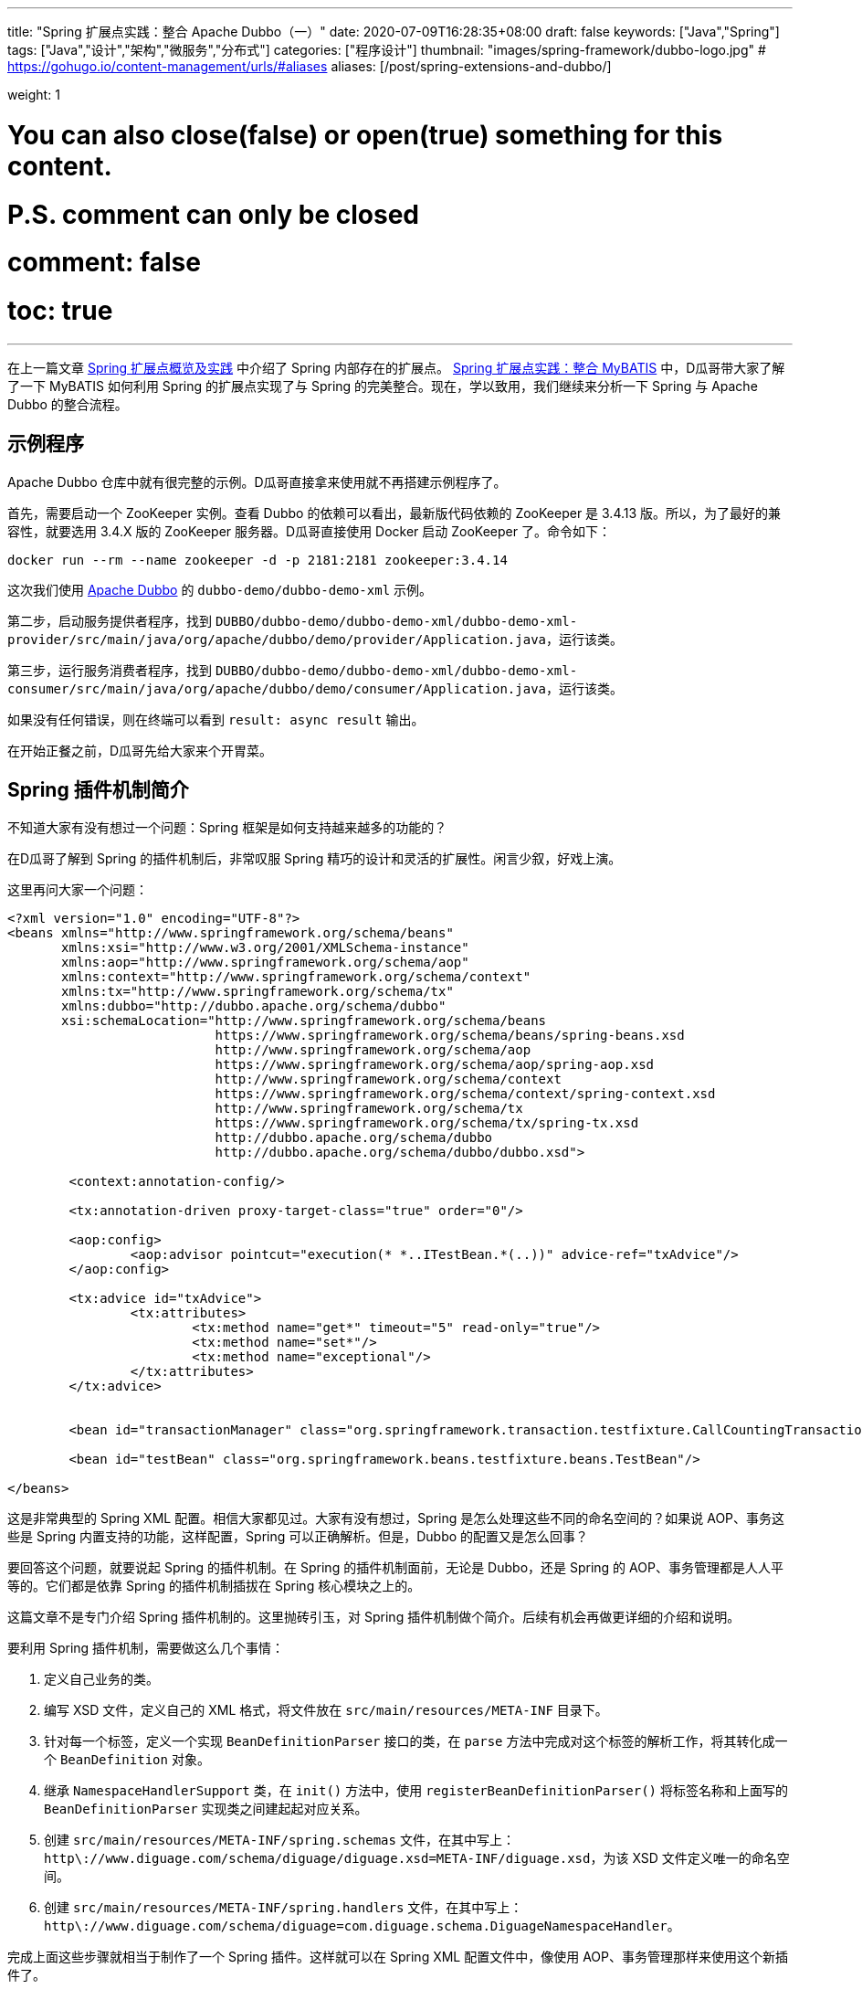 ---
title: "Spring 扩展点实践：整合 Apache Dubbo（一）"
date: 2020-07-09T16:28:35+08:00
draft: false
keywords: ["Java","Spring"]
tags: ["Java","设计","架构","微服务","分布式"]
categories: ["程序设计"]
thumbnail: "images/spring-framework/dubbo-logo.jpg"
# https://gohugo.io/content-management/urls/#aliases
aliases: [/post/spring-extensions-and-dubbo/]

weight: 1

# You can also close(false) or open(true) something for this content.
# P.S. comment can only be closed
# comment: false
# toc: true
---


在上一篇文章 https://www.diguage.com/post/spring-extensions-overview/[Spring 扩展点概览及实践^] 中介绍了 Spring 内部存在的扩展点。 https://www.diguage.com/post/spring-extensions-and-mybatis/[Spring 扩展点实践：整合 MyBATIS^] 中，D瓜哥带大家了解了一下 MyBATIS 如何利用 Spring 的扩展点实现了与 Spring 的完美整合。现在，学以致用，我们继续来分析一下 Spring 与 Apache Dubbo 的整合流程。


== 示例程序

Apache Dubbo 仓库中就有很完整的示例。D瓜哥直接拿来使用就不再搭建示例程序了。

首先，需要启动一个 ZooKeeper 实例。查看 Dubbo 的依赖可以看出，最新版代码依赖的 ZooKeeper 是 3.4.13 版。所以，为了最好的兼容性，就要选用 3.4.X 版的 ZooKeeper 服务器。D瓜哥直接使用 Docker 启动 ZooKeeper 了。命令如下：

[source,bash,{source_attr}]
----
docker run --rm --name zookeeper -d -p 2181:2181 zookeeper:3.4.14
----

这次我们使用 https://github.com/apache/dubbo[Apache Dubbo^] 的 `dubbo-demo/dubbo-demo-xml` 示例。

第二步，启动服务提供者程序，找到 `DUBBO/dubbo-demo/dubbo-demo-xml/dubbo-demo-xml-provider/src/main/java/org/apache/dubbo/demo/provider/Application.java`，运行该类。

第三步，运行服务消费者程序，找到 `DUBBO/dubbo-demo/dubbo-demo-xml/dubbo-demo-xml-consumer/src/main/java/org/apache/dubbo/demo/consumer/Application.java`，运行该类。

如果没有任何错误，则在终端可以看到 `result: async result` 输出。

在开始正餐之前，D瓜哥先给大家来个开胃菜。

== Spring 插件机制简介

不知道大家有没有想过一个问题：Spring 框架是如何支持越来越多的功能的？

在D瓜哥了解到 Spring 的插件机制后，非常叹服 Spring 精巧的设计和灵活的扩展性。闲言少叙，好戏上演。

这里再问大家一个问题：

[source,xml,{source_attr}]
----
<?xml version="1.0" encoding="UTF-8"?>
<beans xmlns="http://www.springframework.org/schema/beans"
       xmlns:xsi="http://www.w3.org/2001/XMLSchema-instance"
       xmlns:aop="http://www.springframework.org/schema/aop"
       xmlns:context="http://www.springframework.org/schema/context"
       xmlns:tx="http://www.springframework.org/schema/tx"
       xmlns:dubbo="http://dubbo.apache.org/schema/dubbo"
       xsi:schemaLocation="http://www.springframework.org/schema/beans
                           https://www.springframework.org/schema/beans/spring-beans.xsd
                           http://www.springframework.org/schema/aop
                           https://www.springframework.org/schema/aop/spring-aop.xsd
                           http://www.springframework.org/schema/context
                           https://www.springframework.org/schema/context/spring-context.xsd
                           http://www.springframework.org/schema/tx
                           https://www.springframework.org/schema/tx/spring-tx.xsd
                           http://dubbo.apache.org/schema/dubbo 
                           http://dubbo.apache.org/schema/dubbo/dubbo.xsd">

	<context:annotation-config/>

	<tx:annotation-driven proxy-target-class="true" order="0"/>

	<aop:config>
		<aop:advisor pointcut="execution(* *..ITestBean.*(..))" advice-ref="txAdvice"/>
	</aop:config>

	<tx:advice id="txAdvice">
		<tx:attributes>
			<tx:method name="get*" timeout="5" read-only="true"/>
			<tx:method name="set*"/>
			<tx:method name="exceptional"/>
		</tx:attributes>
	</tx:advice>


	<bean id="transactionManager" class="org.springframework.transaction.testfixture.CallCountingTransactionManager"/>

	<bean id="testBean" class="org.springframework.beans.testfixture.beans.TestBean"/>

</beans>
----

这是非常典型的 Spring XML 配置。相信大家都见过。大家有没有想过，Spring 是怎么处理这些不同的命名空间的？如果说 AOP、事务这些是 Spring 内置支持的功能，这样配置，Spring 可以正确解析。但是，Dubbo 的配置又是怎么回事？

要回答这个问题，就要说起 Spring 的插件机制。在 Spring 的插件机制面前，无论是 Dubbo，还是 Spring 的 AOP、事务管理都是人人平等的。它们都是依靠 Spring 的插件机制插拔在 Spring 核心模块之上的。

这篇文章不是专门介绍 Spring 插件机制的。这里抛砖引玉，对 Spring 插件机制做个简介。后续有机会再做更详细的介绍和说明。

要利用 Spring 插件机制，需要做这么几个事情：

. 定义自己业务的类。
. 编写 XSD 文件，定义自己的 XML 格式，将文件放在 `src/main/resources/META-INF` 目录下。
. 针对每一个标签，定义一个实现 `BeanDefinitionParser` 接口的类，在 `parse` 方法中完成对这个标签的解析工作，将其转化成一个 `BeanDefinition` 对象。
. 继承 `NamespaceHandlerSupport` 类，在 `init()` 方法中，使用 `registerBeanDefinitionParser()` 将标签名称和上面写的 `BeanDefinitionParser` 实现类之间建起起对应关系。
. 创建 `src/main/resources/META-INF/spring.schemas` 文件，在其中写上： `http\://www.diguage.com/schema/diguage/diguage.xsd=META-INF/diguage.xsd`，为该 XSD 文件定义唯一的命名空间。
. 创建 `src/main/resources/META-INF/spring.handlers` 文件，在其中写上： `http\://www.diguage.com/schema/diguage=com.diguage.schema.DiguageNamespaceHandler`。

完成上面这些步骤就相当于制作了一个 Spring 插件。这样就可以在 Spring XML 配置文件中，像使用 AOP、事务管理那样来使用这个新插件了。

仔细想想，Spring 的插件机制还是挺简单的：首先，定义一个 Bean 类，然后设计 XSD 文件来对 Bean 的属性进行定义。用户在使用插件时，使用 XML 来定义 Bean 类的属性值，再自定义的 `BeanDefinitionParser` 实现类将 XML 中的配置信息解析出来，封装在 `BeanDefinition`（关于 `BeanDefinition` 的更多信息，请移步 https://www.diguage.com/post/dive-into-spring-core-data-structure-bean-definition/[深入剖析 Spring 核心数据结构：BeanDefinition^]）。到了 `BeanDefinition` 之后，Spring 在内部就可以统一处理了。

下面，结合代理来具体说明一下 Apache Dubbo 的实现过程。

== Apache Dubbo 插件机制解析

Apache Dubbo 最初就说通过 Spring 插件机制实现了它与 Spring 的整合过程。

. 相关业务类有 `ApplicationConfig`、 `ModuleConfig`、 `RegistryConfig`、 `ConfigCenterBean`、 `MetadataReportConfig`、 `MonitorConfig`、 `MetricsConfig`、 `SslConfig`、 `ProviderConfig`、 `ConsumerConfig`、 `ProtocolConfig`、 `ServiceBean` 和 `ReferenceBean`。这些类的命名也都非常讲究，见文知意，与 Dubbo 常见配置可以说是一一对应。
. Dubbo 的 XSD 定义在 https://github.com/apache/dubbo/blob/master/dubbo-config/dubbo-config-spring/src/main/resources/META-INF/dubbo.xsd[dubbo.xsd^]，懂 XSD 的朋友应该都能看出来，这个文件就是规范上一步提到的类的属性的。
. `DubboBeanDefinitionParser` 实现了 `BeanDefinitionParser` 接口，用于解析 XML 配置，并将其“翻译”为第一步中那些类的对象。另外，还注册了一个 `AnnotationBeanDefinitionParser`，用来处理 `annotation` 标签，进而用来处理注解。
. `DubboNamespaceHandler` 继承了 `NamespaceHandlerSupport`，并且在 `init()` 方法中完成了对上述类的 `DubboBeanDefinitionParser` 注册。
. 在 `dubbo-config/dubbo-config-spring/src/main/resources/META-INF` 目录下，有 `spring.schemas` 文件和 `spring.handlers` 文件。

下面以调试跟进的方式来分析整个处理过程。

== Apache Dubbo 配置解析

这里使用示例程序中的配置文件：

.`dubbo-demo/dubbo-demo-xml/dubbo-demo-xml-provider/src/main/resources/spring/dubbo-provider.xml`
[source,xml,{source_attr}]
----
<?xml version="1.0" encoding="UTF-8"?>
<beans xmlns:xsi="http://www.w3.org/2001/XMLSchema-instance"
       xmlns:dubbo="http://dubbo.apache.org/schema/dubbo"
       xmlns="http://www.springframework.org/schema/beans"
       xsi:schemaLocation="http://www.springframework.org/schema/beans
                           http://www.springframework.org/schema/beans/spring-beans.xsd
                           http://dubbo.apache.org/schema/dubbo
                           http://dubbo.apache.org/schema/dubbo/dubbo.xsd">

    <dubbo:application metadata-type="remote" name="demo-provider"/>
    
    <dubbo:metadata-report address="zookeeper://127.0.0.1:2181"/>

    <dubbo:registry address="zookeeper://127.0.0.1:2181"/>

    <dubbo:protocol name="dubbo"/>

    <bean id="demoService" class="org.apache.dubbo.demo.provider.DemoServiceImpl"/>

    <dubbo:service interface="org.apache.dubbo.demo.DemoService" ref="demoService"/>
</beans>
----

在 `org.apache.dubbo.config.spring.schema.DubboNamespaceHandler#init` 方法、 `org.apache.dubbo.config.spring.schema.DubboNamespaceHandler#parse` 方法 和 `org.apache.dubbo.config.spring.schema.DubboBeanDefinitionParser#parse(Element, ParserContext)` 方法打断点开始调试。注意：这三个方法都是重载方法，很容易识别。

打好断点后重启服务提供者程序，程序会在 `init()` 方法处暂停：

.`org.apache.dubbo.config.spring.schema.DubboNamespaceHandler#init`
[source,java,{source_attr}]
----
    @Override
    public void init() {
        registerBeanDefinitionParser("application", new DubboBeanDefinitionParser(ApplicationConfig.class, true));
        registerBeanDefinitionParser("module", new DubboBeanDefinitionParser(ModuleConfig.class, true));
        registerBeanDefinitionParser("registry", new DubboBeanDefinitionParser(RegistryConfig.class, true));
        registerBeanDefinitionParser("config-center", new DubboBeanDefinitionParser(ConfigCenterBean.class, true));
        registerBeanDefinitionParser("metadata-report", new DubboBeanDefinitionParser(MetadataReportConfig.class, true));
        registerBeanDefinitionParser("monitor", new DubboBeanDefinitionParser(MonitorConfig.class, true));
        registerBeanDefinitionParser("metrics", new DubboBeanDefinitionParser(MetricsConfig.class, true));
        registerBeanDefinitionParser("ssl", new DubboBeanDefinitionParser(SslConfig.class, true));
        registerBeanDefinitionParser("provider", new DubboBeanDefinitionParser(ProviderConfig.class, true));
        registerBeanDefinitionParser("consumer", new DubboBeanDefinitionParser(ConsumerConfig.class, true));
        registerBeanDefinitionParser("protocol", new DubboBeanDefinitionParser(ProtocolConfig.class, true));
        registerBeanDefinitionParser("service", new DubboBeanDefinitionParser(ServiceBean.class, true));
        registerBeanDefinitionParser("reference", new DubboBeanDefinitionParser(ReferenceBean.class, false));
        registerBeanDefinitionParser("annotation", new AnnotationBeanDefinitionParser());
    }
----

从这里可以明显看到，都注册哪些 `BeanDefinitionParser`，都需要处理哪些标签。点击 `registerBeanDefinitionParser` 方法就可以看出，所谓的“注册”其实就是将它们放在了 `org.springframework.beans.factory.xml.NamespaceHandlerSupport#Map<String, BeanDefinitionParser> parsers` 变量中。

这里不要深究，继续向下执行，就会到了 `DubboNamespaceHandler#parse` 方法：

.`org.apache.dubbo.config.spring.schema.DubboNamespaceHandler#parse`
[source,java,{source_attr}]
----
    @Override
    public BeanDefinition parse(Element element, ParserContext parserContext) {
        BeanDefinitionRegistry registry = parserContext.getRegistry();
        registerAnnotationConfigProcessors(registry);
        /**
         * @since 2.7.8
         * issue : https://github.com/apache/dubbo/issues/6275
         */
        registerCommonBeans(registry);
        BeanDefinition beanDefinition = super.parse(element, parserContext);
        setSource(beanDefinition);
        return beanDefinition;
    }
----

这里，我们需要注意的是 `registerCommonBeans(registry)` 方法：

[#register-common-beans]
.`org.apache.dubbo.config.spring.util.DubboBeanUtils#registerCommonBeans`
[source,java,{source_attr}]
----
    /**
     * Register the common beans
     *
     * @param registry {@link BeanDefinitionRegistry}
     * @see ReferenceAnnotationBeanPostProcessor
     * @see DubboConfigDefaultPropertyValueBeanPostProcessor
     * @see DubboConfigAliasPostProcessor
     * @see DubboLifecycleComponentApplicationListener
     * @see DubboBootstrapApplicationListener
     */
    static void registerCommonBeans(BeanDefinitionRegistry registry) {

        // Since 2.5.7 Register @Reference Annotation Bean Processor as an infrastructure Bean
        registerInfrastructureBean(registry, ReferenceAnnotationBeanPostProcessor.BEAN_NAME,
                ReferenceAnnotationBeanPostProcessor.class);

        // Since 2.7.4 [Feature] https://github.com/apache/dubbo/issues/5093
        registerInfrastructureBean(registry, DubboConfigAliasPostProcessor.BEAN_NAME,
                DubboConfigAliasPostProcessor.class);

        // Since 2.7.5 Register DubboLifecycleComponentApplicationListener as an infrastructure Bean
        registerInfrastructureBean(registry, DubboLifecycleComponentApplicationListener.BEAN_NAME,
                DubboLifecycleComponentApplicationListener.class);

        // Since 2.7.4 Register DubboBootstrapApplicationListener as an infrastructure Bean
        registerInfrastructureBean(registry, DubboBootstrapApplicationListener.BEAN_NAME,
                DubboBootstrapApplicationListener.class);

        // Since 2.7.6 Register DubboConfigDefaultPropertyValueBeanPostProcessor as an infrastructure Bean
        registerInfrastructureBean(registry, DubboConfigDefaultPropertyValueBeanPostProcessor.BEAN_NAME,
                DubboConfigDefaultPropertyValueBeanPostProcessor.class);
    }
----

这里需要重点关注的是 `ReferenceAnnotationBeanPostProcessor` 和 `DubboBootstrapApplicationListener`，前者设计到 Dubbo 注解的处理，后者着牵涉整个 Dubbo 的启动。先在 `DubboBootstrapApplicationListener` 的 `onApplicationContextEvent` 方法上打上断点。后续涉及到时，再具体分析。

然后，我们单步调试，跟进 `BeanDefinition beanDefinition = super.parse(element, parserContext);` 这个调用中：


.`org.springframework.beans.factory.xml.NamespaceHandlerSupport`
[source,java,{source_attr}]
----
	/**
	 * Parses the supplied {@link Element} by delegating to the {@link BeanDefinitionParser} that is
	 * registered for that {@link Element}.
	 */
	@Override
	@Nullable
	public BeanDefinition parse(Element element, ParserContext parserContext) {
	  BeanDefinitionParser parser = findParserForElement(element, parserContext);
	  return (parser != null ? parser.parse(element, parserContext) : null);
	}

	/**
	 * Locates the {@link BeanDefinitionParser} from the register implementations using
	 * the local name of the supplied {@link Element}.
	 */
	@Nullable
	private BeanDefinitionParser findParserForElement(Element element, ParserContext parserContext) {
	  String localName = parserContext.getDelegate().getLocalName(element);
	  BeanDefinitionParser parser = this.parsers.get(localName);
	  if (parser == null) {
	    parserContext.getReaderContext().fatal(
		    "Cannot locate BeanDefinitionParser for element [" + localName + "]", element);
	  }
	  return parser;
	}
----

结合上面的 `init()`，上面是“放”，现在是根据标签名称来“拿”。这样就找到每个标签对应的 `BeanDefinitionParser`。这些 `BeanDefinitionParser` 的作用就是处理对应的标签并将其转化为 `BeanDefinition`。

Dubbo XML 配置的解析就这么些，后续的过程要依赖 Spring 的流程了。

== Dubbo 暴露服务提供者的过程

让程序继续执行，就到了我们上面打断点的地方： `DubboBootstrapApplicationListener#onApplicationContextEvent`。一路单步调试跟下去，就到了 `DubboBootstrap#start` 方法。到这一步，Dubbo 就开始启动了。

`start()` 方法中，调用了 `DubboBootstrap#initialize` 方法，这个方法就有点像 Spring 的 `AbstractApplicationContext#refresh` 方法。如果分析 Dubbo 的源代码，这必定是一个好的入口。在 `initialize()` 方法中，Dubbo 完成了以下功能：

. `initFrameworkExts()` -- 初始化框架
. `startConfigCenter()` -- 启动配置中心
. `loadRemoteConfigs()` -- 加载远程配置
. `checkGlobalConfigs()` -- 检查全局配置
. `startMetadataCenter()` -- 开始元数据中心，这里特别标明是从 2.7.8 开始的。
. `initMetadataService()` -- 初始化元数据服务
. `initMetadataServiceExports()` -- 初始化元数据服务导出
. `initEventListener()` -- 初始化时间监听。

WARNING: 暂时没有深入研究这些方法的实现。说明也都是直译的方法名。

继续向下执行，进入 `DubboBootstrap#exportServices` 方法：

.`org.apache.dubbo.config.bootstrap.DubboBootstrap#exportServices`
[source,java,{source_attr}]
----
    private void exportServices() {
        configManager.getServices().forEach(sc -> {
            // TODO, compatible with ServiceConfig.export()
            ServiceConfig serviceConfig = (ServiceConfig) sc;
            serviceConfig.setBootstrap(this);

            if (exportAsync) {
                ExecutorService executor = executorRepository.getServiceExporterExecutor();
                Future<?> future = executor.submit(() -> {
                    sc.export();
                    exportedServices.add(sc);
                });
                asyncExportingFutures.add(future);
            } else {
                sc.export();
                exportedServices.add(sc);
            }
        });
    }
----

在这里可以清楚看到，Dubbo 通过 `org.apache.dubbo.config.ServiceConfig#export` 方法把服务暴露到注册中心的。由于这不是 Dubbo 源码分析，所以，实现细节就不再介绍了。

不知道大家有没有一个疑问：这里的 `configManager.getServices()` 是如何获取带业务实现类对象呢？

要回答这个问题，需要查看一下 `configManager.getServices()` 返回的是 `Collection<ServiceConfigBase>` 对象。我们就从 `ServiceConfigBase` 上找原因。经过研究发现， `ServiceConfigBase` 是 `org.apache.dubbo.config.AbstractConfig` 的子类，而 `AbstractConfig` 中有一个 `addIntoConfigManager` 方法如下：


.`org.apache.dubbo.config.AbstractConfig#addIntoConfigManager`
[source,java,{source_attr}]
----
    @PostConstruct
    public void addIntoConfigManager() {
        ApplicationModel.getConfigManager().addConfig(this);
    }
----

阅读过 https://www.diguage.com/post/spring-bean-lifecycle-overview/[Spring Bean 生命周期概述^] 文章的朋友应该都清楚，使用 `@PostConstruct` 的方法会在 Bean 创建过程中，由 `AbstractAutowireCapableBeanFactory#invokeInitMethods` 方法来统一调用。所以，如果在上面这个方法中打断点，就可以看到调用过程了。

另外，这里给大家介绍一个小技巧：追本溯源，现在开始。从上面的 `configManager.getServices()` 开始，一步一步打开源代码就会发现, 这些数据是从 `org.apache.dubbo.config.context.ConfigManager#configsCache` 变量中获取的，那就在这个类中搜 `configsCache`，找到向这个变量添加元素的地方，会找到如下方法：

.`org.apache.dubbo.config.context.ConfigManager#addConfig(AbstractConfig, boolean)`
[source,java,{source_attr}]
----
    protected void addConfig(AbstractConfig config, boolean unique) {
        if (config == null) {
            return;
        }
        write(() -> {
            Map<String, AbstractConfig> configsMap = configsCache.computeIfAbsent(getTagName(config.getClass()), type -> newMap());
            addIfAbsent(config, configsMap, unique);
        });
    }
----

而且，整个类中，这一个地方是向 `configsCache` 变量添加元素的。在这个类打断点，你就看到所有添加的变量信息。再次启动服务提供者程序，你会发现上面提到的相关业务类 `ApplicationConfig`、 `ModuleConfig`、 `RegistryConfig`、 `ConfigCenterBean`、 `MetadataReportConfig`、 `MonitorConfig`、 `MetricsConfig`、 `SslConfig`、 `ProviderConfig`、 `ConsumerConfig`、 `ProtocolConfig`、 `ServiceBean` 和 `ReferenceBean` 都是 `AbstractConfig` 的子类。换句话说，这些类的实例都会注册到 `ConfigManager` 中。


洋洋洒洒又写了好长好长。还有很多东西没写呢，比如 Dubbo 注解的集成实现，Dubbo 服务消费者的创建过程。限于篇幅原因，这些内容就放在下一篇文章介绍。

// == Apache Dubbo Consumer Service Bean 的创建

// . `ReferenceAnnotationBeanPostProcessor`



// [source,java,{source_attr}]
// ----
// 这是啥？
// ----

// image::/images/spring-framework/dubbo-logo.jpg[{image_attr}]



// . `org.apache.dubbo.config.spring.context.annotation.EnableDubbo`

// . `org.apache.dubbo.config.spring.context.annotation.EnableDubboConfig`
// . `org.apache.dubbo.config.spring.context.annotation.DubboConfigConfigurationRegistrar`


// . `org.apache.dubbo.config.spring.context.annotation.DubboComponentScan`
// . `org.apache.dubbo.config.spring.context.annotation.DubboComponentScanRegistrar`


// . `org.apache.dubbo.config.spring.beans.factory.config.DubboConfigDefaultPropertyValueBeanPostProcessor`
// . `org.apache.dubbo.config.spring.beans.factory.annotation.ReferenceAnnotationBeanPostProcessor`
// . `org.apache.dubbo.xml.rpc.protocol.xmlrpc.XmlRpcProxyFactoryBean`

// . `org.apache.dubbo.config.spring.beans.factory.annotation.ServiceAnnotationBeanPostProcessor` -- 弃用，推荐 `ServiceClassPostProcessor`。
// . `org.apache.dubbo.config.spring.beans.factory.annotation.ServiceClassPostProcessor`

// . `org.apache.dubbo.config.spring.schema.DubboBeanDefinitionParser`

// . `org.apache.dubbo.config.spring.beans.factory.annotation.DubboConfigAliasPostProcessor`


// === Seata 与 Spring 整合

// . `io.seata.config.springcloud.EnableSeataSpringConfig`
// . `io.seata.config.springcloud.SpringApplicationContextProviderRegistrar`
// . `HttpAutoConfiguration`
// . `RequiredAnnotationBeanPostProcessor`
// . `SpringCacheAnnotationParser`